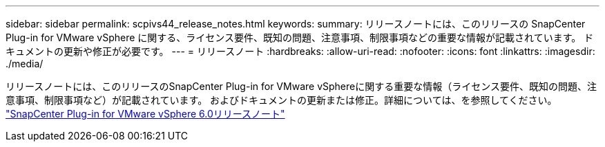 ---
sidebar: sidebar 
permalink: scpivs44_release_notes.html 
keywords:  
summary: リリースノートには、このリリースの SnapCenter Plug-in for VMware vSphere に関する、ライセンス要件、既知の問題、注意事項、制限事項などの重要な情報が記載されています。 ドキュメントの更新や修正が必要です。 
---
= リリースノート
:hardbreaks:
:allow-uri-read: 
:nofooter: 
:icons: font
:linkattrs: 
:imagesdir: ./media/


[role="lead"]
リリースノートには、このリリースのSnapCenter Plug-in for VMware vSphereに関する重要な情報（ライセンス要件、既知の問題、注意事項、制限事項など）が記載されています。 およびドキュメントの更新または修正。詳細については、を参照してください。 https://library.netapp.com/ecm/ecm_download_file/ECMLP3322664["SnapCenter Plug-in for VMware vSphere 6.0リリースノート"^]
